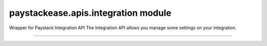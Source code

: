 paystackease.apis.integration module
------------------------------------

.. :py:currentmodule:: paystackease.apis.integration


Wrapper for Paystack Integration API The Integration API allows you manage some settings on your integration.

-------------------------------------------------------------------------

.. py:class:: IntegrationClientAPI(secret_key: str = None)

    Bases: :py:class:`~paystackease.base.PayStackBaseClientAPI`

    Paystack Integration API Reference: `Integration`_

    .. py:method:: fetch_timeout()→ dict

        Fetch payment session timeout

        :return: The response from the API.
        :rtype: dict

    .. py:method:: update_timeout(timeout: int)→ dict

        Update payment session timeout

        :param timeout: The new payment session timeout before session
        :type timeout: int

        :return: The response from the API.
        :rtype: dict

        .. note::

            ``timeout`` is in seconds. Set 0 to cancel the timeout


.. _Integration: https://paystack.com/docs/api/integration/
